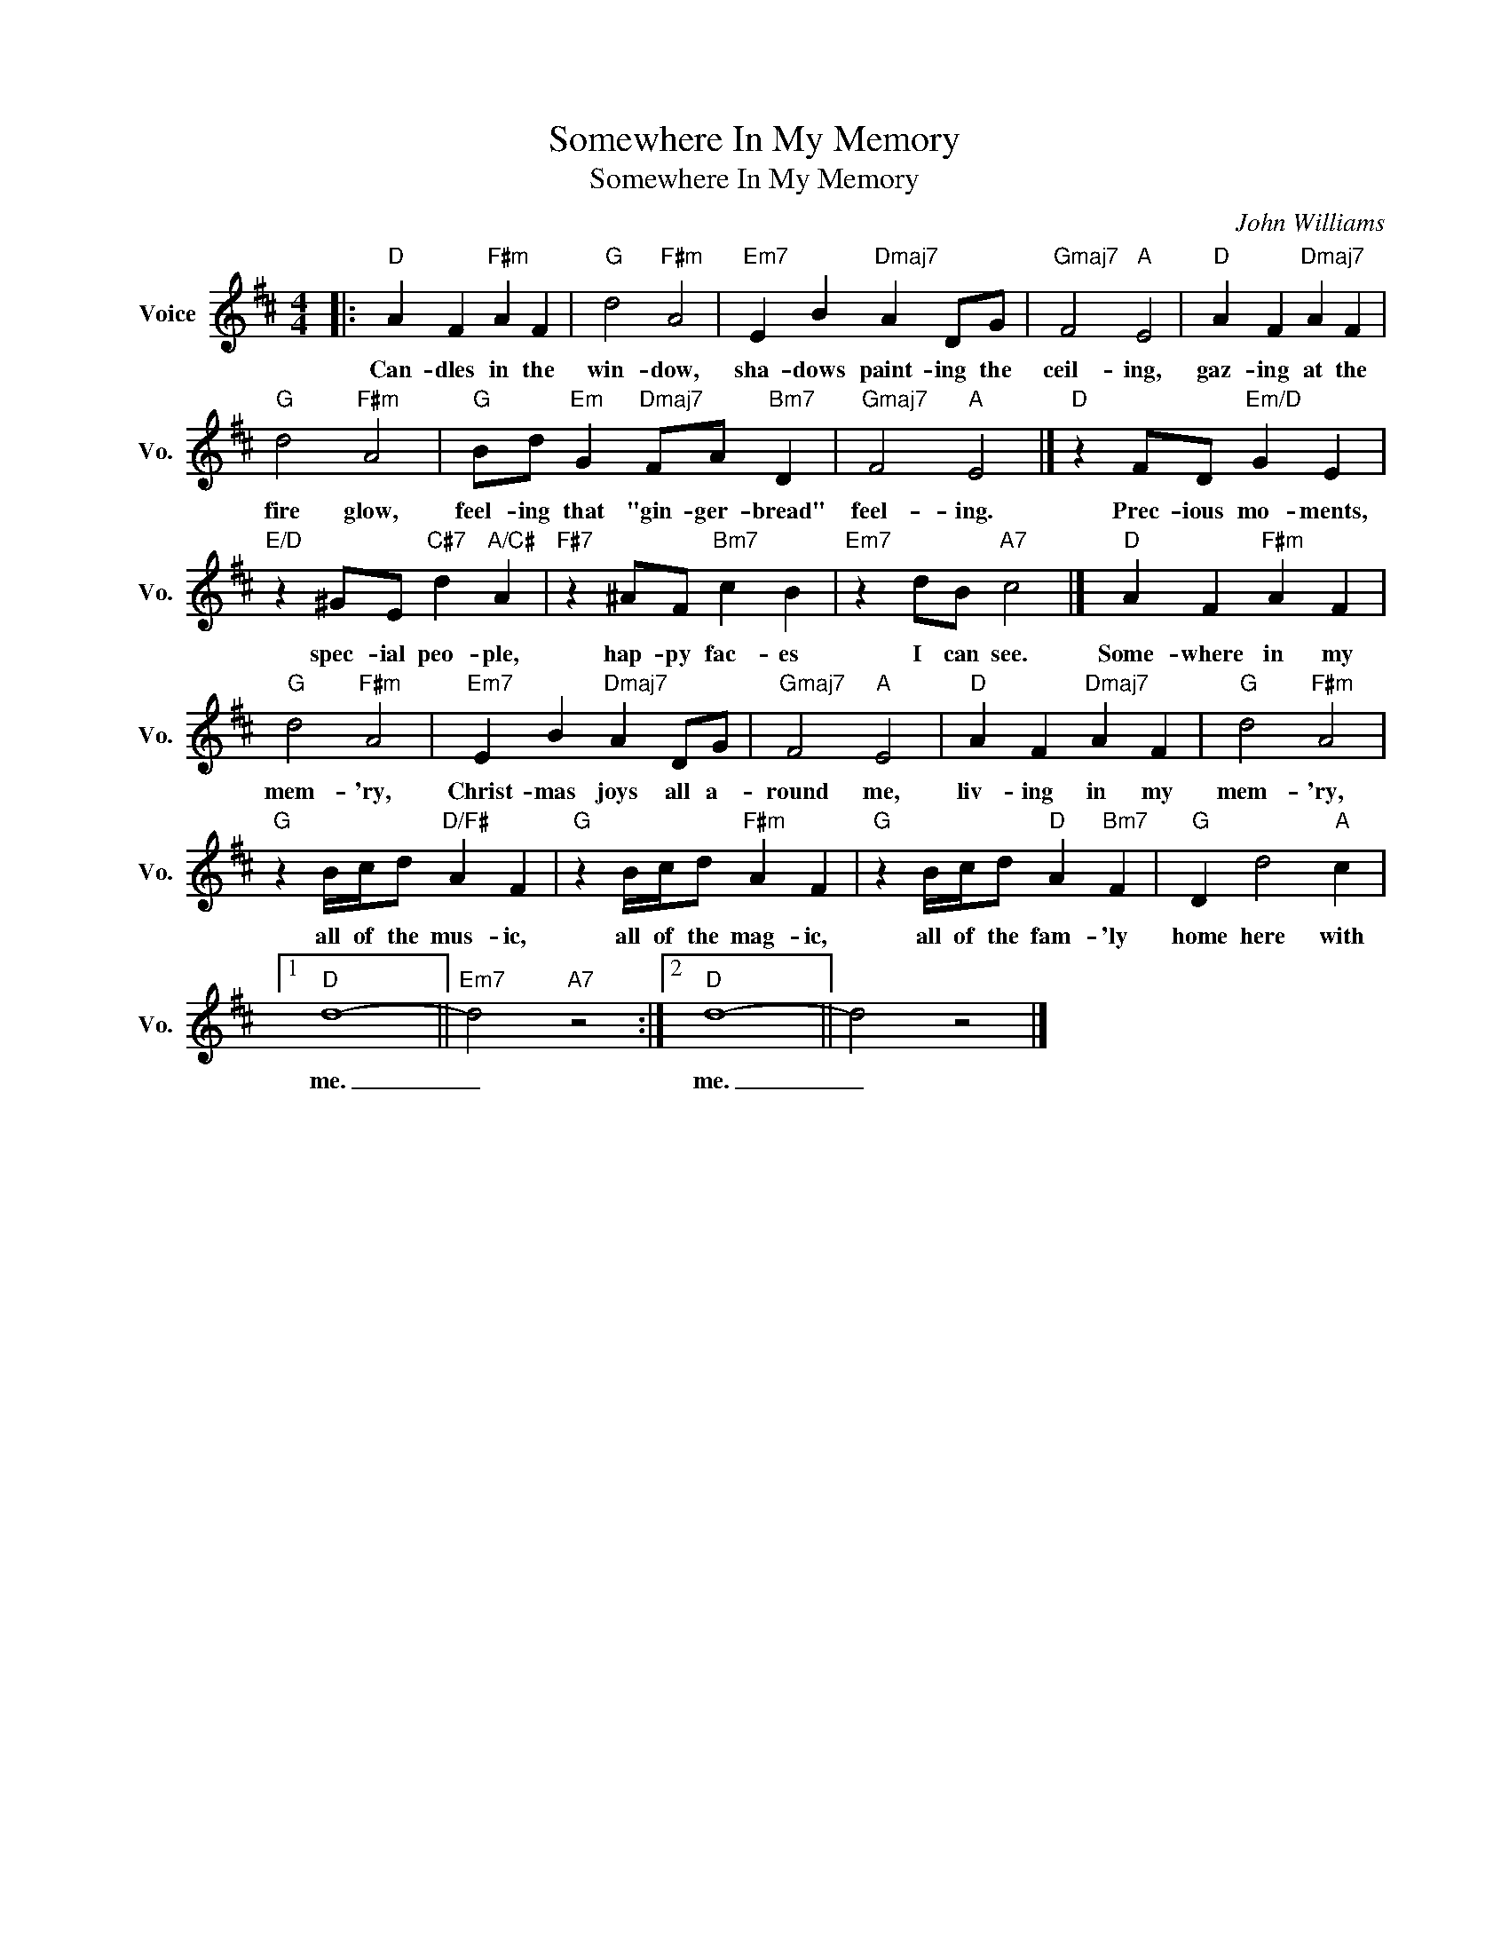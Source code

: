 X:1
T:Somewhere In My Memory
T:Somewhere In My Memory
C:John Williams
Z:All Rights Reserved
L:1/4
M:4/4
K:D
V:1 treble nm="Voice" snm="Vo."
%%MIDI program 0
V:1
|:"D" A F"F#m" A F |"G" d2"F#m" A2 |"Em7" E B"Dmaj7" A D/G/ |"Gmaj7" F2"A" E2 |"D" A F"Dmaj7" A F | %5
w: Can- dles in the|win- dow,|sha- dows paint- ing the|ceil- ing,|gaz- ing at the|
"G" d2"F#m" A2 |"G" B/d/"Em" G"Dmaj7" F/A/"Bm7" D |"Gmaj7" F2"A" E2 |]"D" z F/D/"Em/D" G E | %9
w: fire glow,|feel- ing that "gin- ger- bread"|feel- ing.|Prec- ious mo- ments,|
"E/D" z ^G/E/"C#7" d"A/C#" A |"F#7" z ^A/F/"Bm7" c B |"Em7" z d/B/"A7" c2 |]"D" A F"F#m" A F | %13
w: spec- ial peo- ple,|hap- py fac- es|I can see.|Some- where in my|
"G" d2"F#m" A2 |"Em7" E B"Dmaj7" A D/G/ |"Gmaj7" F2"A" E2 |"D" A F"Dmaj7" A F |"G" d2"F#m" A2 | %18
w: mem- 'ry,|Christ- mas joys all a-|round me,|liv- ing in my|mem- 'ry,|
"G" z B/4c/4d/"D/F#" A F |"G" z B/4c/4d/"F#m" A F |"G" z B/4c/4d/"D" A"Bm7" F |"G" D d2"A" c |1 %22
w: all of the mus- ic,|all of the mag- ic,|all of the fam- 'ly|home here with|
"D" d4- ||"Em7" d2"A7" z2 :|2"D" d4- || d2 z2 |] %26
w: me.|_|me.|_|

